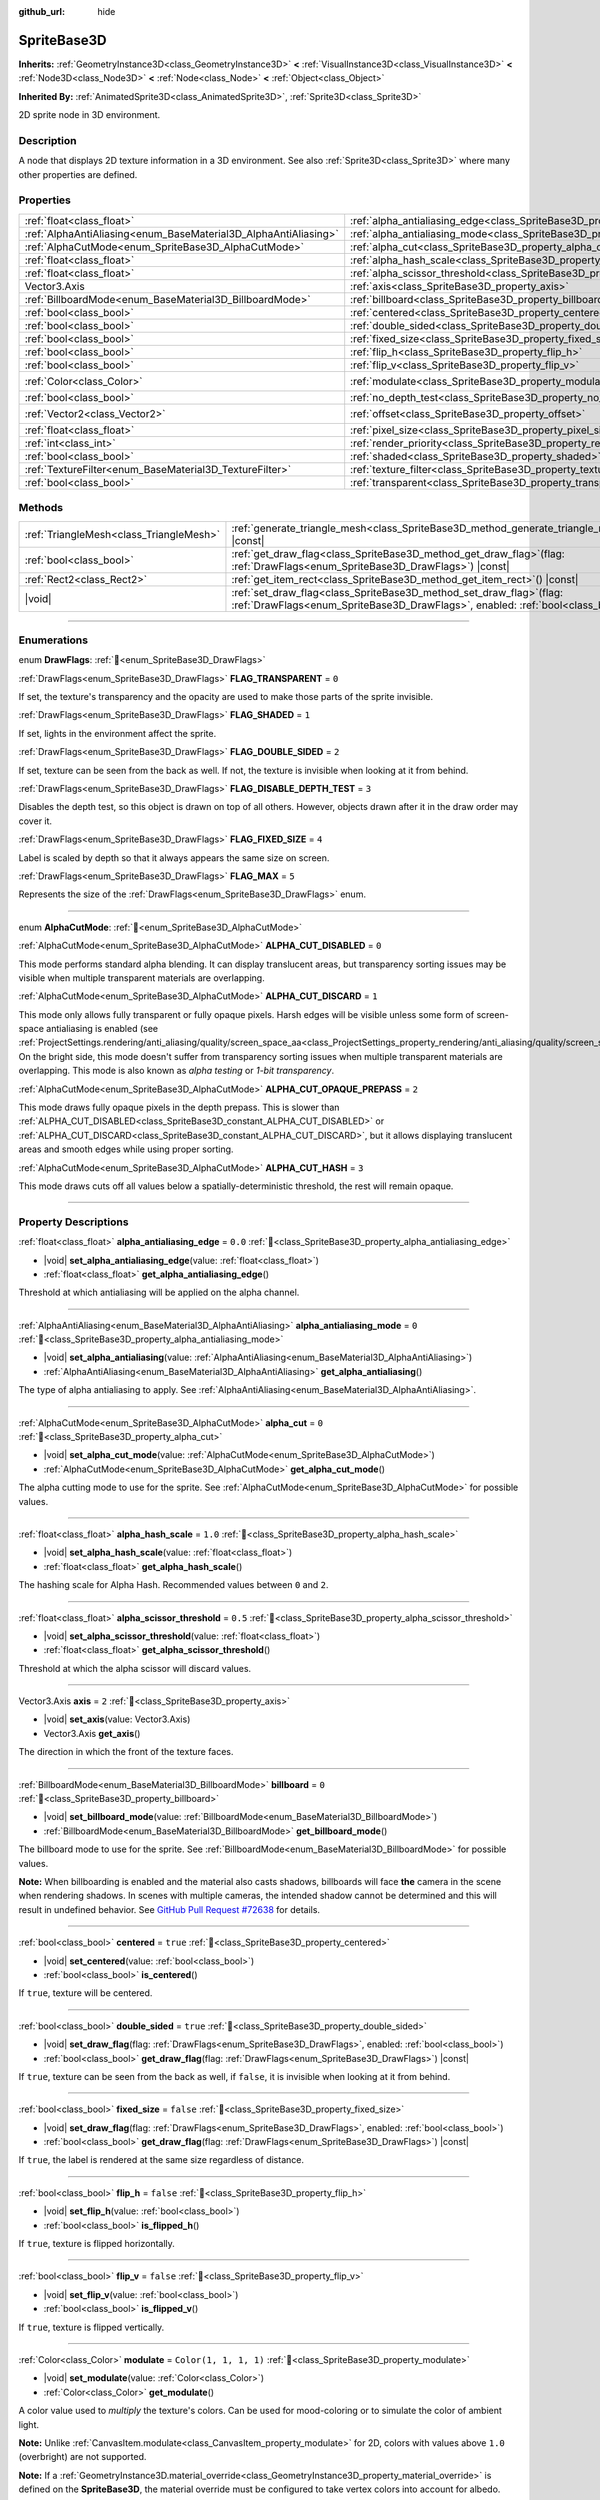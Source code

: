 :github_url: hide

.. DO NOT EDIT THIS FILE!!!
.. Generated automatically from Redot engine sources.
.. Generator: https://github.com/Redot-Engine/redot-engine/tree/master/doc/tools/make_rst.py.
.. XML source: https://github.com/Redot-Engine/redot-engine/tree/master/doc/classes/SpriteBase3D.xml.

.. _class_SpriteBase3D:

SpriteBase3D
============

**Inherits:** :ref:`GeometryInstance3D<class_GeometryInstance3D>` **<** :ref:`VisualInstance3D<class_VisualInstance3D>` **<** :ref:`Node3D<class_Node3D>` **<** :ref:`Node<class_Node>` **<** :ref:`Object<class_Object>`

**Inherited By:** :ref:`AnimatedSprite3D<class_AnimatedSprite3D>`, :ref:`Sprite3D<class_Sprite3D>`

2D sprite node in 3D environment.

.. rst-class:: classref-introduction-group

Description
-----------

A node that displays 2D texture information in a 3D environment. See also :ref:`Sprite3D<class_Sprite3D>` where many other properties are defined.

.. rst-class:: classref-reftable-group

Properties
----------

.. table::
   :widths: auto

   +-----------------------------------------------------------------+-------------------------------------------------------------------------------------+-----------------------+
   | :ref:`float<class_float>`                                       | :ref:`alpha_antialiasing_edge<class_SpriteBase3D_property_alpha_antialiasing_edge>` | ``0.0``               |
   +-----------------------------------------------------------------+-------------------------------------------------------------------------------------+-----------------------+
   | :ref:`AlphaAntiAliasing<enum_BaseMaterial3D_AlphaAntiAliasing>` | :ref:`alpha_antialiasing_mode<class_SpriteBase3D_property_alpha_antialiasing_mode>` | ``0``                 |
   +-----------------------------------------------------------------+-------------------------------------------------------------------------------------+-----------------------+
   | :ref:`AlphaCutMode<enum_SpriteBase3D_AlphaCutMode>`             | :ref:`alpha_cut<class_SpriteBase3D_property_alpha_cut>`                             | ``0``                 |
   +-----------------------------------------------------------------+-------------------------------------------------------------------------------------+-----------------------+
   | :ref:`float<class_float>`                                       | :ref:`alpha_hash_scale<class_SpriteBase3D_property_alpha_hash_scale>`               | ``1.0``               |
   +-----------------------------------------------------------------+-------------------------------------------------------------------------------------+-----------------------+
   | :ref:`float<class_float>`                                       | :ref:`alpha_scissor_threshold<class_SpriteBase3D_property_alpha_scissor_threshold>` | ``0.5``               |
   +-----------------------------------------------------------------+-------------------------------------------------------------------------------------+-----------------------+
   | Vector3.Axis                                                    | :ref:`axis<class_SpriteBase3D_property_axis>`                                       | ``2``                 |
   +-----------------------------------------------------------------+-------------------------------------------------------------------------------------+-----------------------+
   | :ref:`BillboardMode<enum_BaseMaterial3D_BillboardMode>`         | :ref:`billboard<class_SpriteBase3D_property_billboard>`                             | ``0``                 |
   +-----------------------------------------------------------------+-------------------------------------------------------------------------------------+-----------------------+
   | :ref:`bool<class_bool>`                                         | :ref:`centered<class_SpriteBase3D_property_centered>`                               | ``true``              |
   +-----------------------------------------------------------------+-------------------------------------------------------------------------------------+-----------------------+
   | :ref:`bool<class_bool>`                                         | :ref:`double_sided<class_SpriteBase3D_property_double_sided>`                       | ``true``              |
   +-----------------------------------------------------------------+-------------------------------------------------------------------------------------+-----------------------+
   | :ref:`bool<class_bool>`                                         | :ref:`fixed_size<class_SpriteBase3D_property_fixed_size>`                           | ``false``             |
   +-----------------------------------------------------------------+-------------------------------------------------------------------------------------+-----------------------+
   | :ref:`bool<class_bool>`                                         | :ref:`flip_h<class_SpriteBase3D_property_flip_h>`                                   | ``false``             |
   +-----------------------------------------------------------------+-------------------------------------------------------------------------------------+-----------------------+
   | :ref:`bool<class_bool>`                                         | :ref:`flip_v<class_SpriteBase3D_property_flip_v>`                                   | ``false``             |
   +-----------------------------------------------------------------+-------------------------------------------------------------------------------------+-----------------------+
   | :ref:`Color<class_Color>`                                       | :ref:`modulate<class_SpriteBase3D_property_modulate>`                               | ``Color(1, 1, 1, 1)`` |
   +-----------------------------------------------------------------+-------------------------------------------------------------------------------------+-----------------------+
   | :ref:`bool<class_bool>`                                         | :ref:`no_depth_test<class_SpriteBase3D_property_no_depth_test>`                     | ``false``             |
   +-----------------------------------------------------------------+-------------------------------------------------------------------------------------+-----------------------+
   | :ref:`Vector2<class_Vector2>`                                   | :ref:`offset<class_SpriteBase3D_property_offset>`                                   | ``Vector2(0, 0)``     |
   +-----------------------------------------------------------------+-------------------------------------------------------------------------------------+-----------------------+
   | :ref:`float<class_float>`                                       | :ref:`pixel_size<class_SpriteBase3D_property_pixel_size>`                           | ``0.01``              |
   +-----------------------------------------------------------------+-------------------------------------------------------------------------------------+-----------------------+
   | :ref:`int<class_int>`                                           | :ref:`render_priority<class_SpriteBase3D_property_render_priority>`                 | ``0``                 |
   +-----------------------------------------------------------------+-------------------------------------------------------------------------------------+-----------------------+
   | :ref:`bool<class_bool>`                                         | :ref:`shaded<class_SpriteBase3D_property_shaded>`                                   | ``false``             |
   +-----------------------------------------------------------------+-------------------------------------------------------------------------------------+-----------------------+
   | :ref:`TextureFilter<enum_BaseMaterial3D_TextureFilter>`         | :ref:`texture_filter<class_SpriteBase3D_property_texture_filter>`                   | ``3``                 |
   +-----------------------------------------------------------------+-------------------------------------------------------------------------------------+-----------------------+
   | :ref:`bool<class_bool>`                                         | :ref:`transparent<class_SpriteBase3D_property_transparent>`                         | ``true``              |
   +-----------------------------------------------------------------+-------------------------------------------------------------------------------------+-----------------------+

.. rst-class:: classref-reftable-group

Methods
-------

.. table::
   :widths: auto

   +-----------------------------------------+--------------------------------------------------------------------------------------------------------------------------------------------------------------+
   | :ref:`TriangleMesh<class_TriangleMesh>` | :ref:`generate_triangle_mesh<class_SpriteBase3D_method_generate_triangle_mesh>`\ (\ ) |const|                                                                |
   +-----------------------------------------+--------------------------------------------------------------------------------------------------------------------------------------------------------------+
   | :ref:`bool<class_bool>`                 | :ref:`get_draw_flag<class_SpriteBase3D_method_get_draw_flag>`\ (\ flag\: :ref:`DrawFlags<enum_SpriteBase3D_DrawFlags>`\ ) |const|                            |
   +-----------------------------------------+--------------------------------------------------------------------------------------------------------------------------------------------------------------+
   | :ref:`Rect2<class_Rect2>`               | :ref:`get_item_rect<class_SpriteBase3D_method_get_item_rect>`\ (\ ) |const|                                                                                  |
   +-----------------------------------------+--------------------------------------------------------------------------------------------------------------------------------------------------------------+
   | |void|                                  | :ref:`set_draw_flag<class_SpriteBase3D_method_set_draw_flag>`\ (\ flag\: :ref:`DrawFlags<enum_SpriteBase3D_DrawFlags>`, enabled\: :ref:`bool<class_bool>`\ ) |
   +-----------------------------------------+--------------------------------------------------------------------------------------------------------------------------------------------------------------+

.. rst-class:: classref-section-separator

----

.. rst-class:: classref-descriptions-group

Enumerations
------------

.. _enum_SpriteBase3D_DrawFlags:

.. rst-class:: classref-enumeration

enum **DrawFlags**: :ref:`🔗<enum_SpriteBase3D_DrawFlags>`

.. _class_SpriteBase3D_constant_FLAG_TRANSPARENT:

.. rst-class:: classref-enumeration-constant

:ref:`DrawFlags<enum_SpriteBase3D_DrawFlags>` **FLAG_TRANSPARENT** = ``0``

If set, the texture's transparency and the opacity are used to make those parts of the sprite invisible.

.. _class_SpriteBase3D_constant_FLAG_SHADED:

.. rst-class:: classref-enumeration-constant

:ref:`DrawFlags<enum_SpriteBase3D_DrawFlags>` **FLAG_SHADED** = ``1``

If set, lights in the environment affect the sprite.

.. _class_SpriteBase3D_constant_FLAG_DOUBLE_SIDED:

.. rst-class:: classref-enumeration-constant

:ref:`DrawFlags<enum_SpriteBase3D_DrawFlags>` **FLAG_DOUBLE_SIDED** = ``2``

If set, texture can be seen from the back as well. If not, the texture is invisible when looking at it from behind.

.. _class_SpriteBase3D_constant_FLAG_DISABLE_DEPTH_TEST:

.. rst-class:: classref-enumeration-constant

:ref:`DrawFlags<enum_SpriteBase3D_DrawFlags>` **FLAG_DISABLE_DEPTH_TEST** = ``3``

Disables the depth test, so this object is drawn on top of all others. However, objects drawn after it in the draw order may cover it.

.. _class_SpriteBase3D_constant_FLAG_FIXED_SIZE:

.. rst-class:: classref-enumeration-constant

:ref:`DrawFlags<enum_SpriteBase3D_DrawFlags>` **FLAG_FIXED_SIZE** = ``4``

Label is scaled by depth so that it always appears the same size on screen.

.. _class_SpriteBase3D_constant_FLAG_MAX:

.. rst-class:: classref-enumeration-constant

:ref:`DrawFlags<enum_SpriteBase3D_DrawFlags>` **FLAG_MAX** = ``5``

Represents the size of the :ref:`DrawFlags<enum_SpriteBase3D_DrawFlags>` enum.

.. rst-class:: classref-item-separator

----

.. _enum_SpriteBase3D_AlphaCutMode:

.. rst-class:: classref-enumeration

enum **AlphaCutMode**: :ref:`🔗<enum_SpriteBase3D_AlphaCutMode>`

.. _class_SpriteBase3D_constant_ALPHA_CUT_DISABLED:

.. rst-class:: classref-enumeration-constant

:ref:`AlphaCutMode<enum_SpriteBase3D_AlphaCutMode>` **ALPHA_CUT_DISABLED** = ``0``

This mode performs standard alpha blending. It can display translucent areas, but transparency sorting issues may be visible when multiple transparent materials are overlapping.

.. _class_SpriteBase3D_constant_ALPHA_CUT_DISCARD:

.. rst-class:: classref-enumeration-constant

:ref:`AlphaCutMode<enum_SpriteBase3D_AlphaCutMode>` **ALPHA_CUT_DISCARD** = ``1``

This mode only allows fully transparent or fully opaque pixels. Harsh edges will be visible unless some form of screen-space antialiasing is enabled (see :ref:`ProjectSettings.rendering/anti_aliasing/quality/screen_space_aa<class_ProjectSettings_property_rendering/anti_aliasing/quality/screen_space_aa>`). On the bright side, this mode doesn't suffer from transparency sorting issues when multiple transparent materials are overlapping. This mode is also known as *alpha testing* or *1-bit transparency*.

.. _class_SpriteBase3D_constant_ALPHA_CUT_OPAQUE_PREPASS:

.. rst-class:: classref-enumeration-constant

:ref:`AlphaCutMode<enum_SpriteBase3D_AlphaCutMode>` **ALPHA_CUT_OPAQUE_PREPASS** = ``2``

This mode draws fully opaque pixels in the depth prepass. This is slower than :ref:`ALPHA_CUT_DISABLED<class_SpriteBase3D_constant_ALPHA_CUT_DISABLED>` or :ref:`ALPHA_CUT_DISCARD<class_SpriteBase3D_constant_ALPHA_CUT_DISCARD>`, but it allows displaying translucent areas and smooth edges while using proper sorting.

.. _class_SpriteBase3D_constant_ALPHA_CUT_HASH:

.. rst-class:: classref-enumeration-constant

:ref:`AlphaCutMode<enum_SpriteBase3D_AlphaCutMode>` **ALPHA_CUT_HASH** = ``3``

This mode draws cuts off all values below a spatially-deterministic threshold, the rest will remain opaque.

.. rst-class:: classref-section-separator

----

.. rst-class:: classref-descriptions-group

Property Descriptions
---------------------

.. _class_SpriteBase3D_property_alpha_antialiasing_edge:

.. rst-class:: classref-property

:ref:`float<class_float>` **alpha_antialiasing_edge** = ``0.0`` :ref:`🔗<class_SpriteBase3D_property_alpha_antialiasing_edge>`

.. rst-class:: classref-property-setget

- |void| **set_alpha_antialiasing_edge**\ (\ value\: :ref:`float<class_float>`\ )
- :ref:`float<class_float>` **get_alpha_antialiasing_edge**\ (\ )

Threshold at which antialiasing will be applied on the alpha channel.

.. rst-class:: classref-item-separator

----

.. _class_SpriteBase3D_property_alpha_antialiasing_mode:

.. rst-class:: classref-property

:ref:`AlphaAntiAliasing<enum_BaseMaterial3D_AlphaAntiAliasing>` **alpha_antialiasing_mode** = ``0`` :ref:`🔗<class_SpriteBase3D_property_alpha_antialiasing_mode>`

.. rst-class:: classref-property-setget

- |void| **set_alpha_antialiasing**\ (\ value\: :ref:`AlphaAntiAliasing<enum_BaseMaterial3D_AlphaAntiAliasing>`\ )
- :ref:`AlphaAntiAliasing<enum_BaseMaterial3D_AlphaAntiAliasing>` **get_alpha_antialiasing**\ (\ )

The type of alpha antialiasing to apply. See :ref:`AlphaAntiAliasing<enum_BaseMaterial3D_AlphaAntiAliasing>`.

.. rst-class:: classref-item-separator

----

.. _class_SpriteBase3D_property_alpha_cut:

.. rst-class:: classref-property

:ref:`AlphaCutMode<enum_SpriteBase3D_AlphaCutMode>` **alpha_cut** = ``0`` :ref:`🔗<class_SpriteBase3D_property_alpha_cut>`

.. rst-class:: classref-property-setget

- |void| **set_alpha_cut_mode**\ (\ value\: :ref:`AlphaCutMode<enum_SpriteBase3D_AlphaCutMode>`\ )
- :ref:`AlphaCutMode<enum_SpriteBase3D_AlphaCutMode>` **get_alpha_cut_mode**\ (\ )

The alpha cutting mode to use for the sprite. See :ref:`AlphaCutMode<enum_SpriteBase3D_AlphaCutMode>` for possible values.

.. rst-class:: classref-item-separator

----

.. _class_SpriteBase3D_property_alpha_hash_scale:

.. rst-class:: classref-property

:ref:`float<class_float>` **alpha_hash_scale** = ``1.0`` :ref:`🔗<class_SpriteBase3D_property_alpha_hash_scale>`

.. rst-class:: classref-property-setget

- |void| **set_alpha_hash_scale**\ (\ value\: :ref:`float<class_float>`\ )
- :ref:`float<class_float>` **get_alpha_hash_scale**\ (\ )

The hashing scale for Alpha Hash. Recommended values between ``0`` and ``2``.

.. rst-class:: classref-item-separator

----

.. _class_SpriteBase3D_property_alpha_scissor_threshold:

.. rst-class:: classref-property

:ref:`float<class_float>` **alpha_scissor_threshold** = ``0.5`` :ref:`🔗<class_SpriteBase3D_property_alpha_scissor_threshold>`

.. rst-class:: classref-property-setget

- |void| **set_alpha_scissor_threshold**\ (\ value\: :ref:`float<class_float>`\ )
- :ref:`float<class_float>` **get_alpha_scissor_threshold**\ (\ )

Threshold at which the alpha scissor will discard values.

.. rst-class:: classref-item-separator

----

.. _class_SpriteBase3D_property_axis:

.. rst-class:: classref-property

Vector3.Axis **axis** = ``2`` :ref:`🔗<class_SpriteBase3D_property_axis>`

.. rst-class:: classref-property-setget

- |void| **set_axis**\ (\ value\: Vector3.Axis\ )
- Vector3.Axis **get_axis**\ (\ )

The direction in which the front of the texture faces.

.. rst-class:: classref-item-separator

----

.. _class_SpriteBase3D_property_billboard:

.. rst-class:: classref-property

:ref:`BillboardMode<enum_BaseMaterial3D_BillboardMode>` **billboard** = ``0`` :ref:`🔗<class_SpriteBase3D_property_billboard>`

.. rst-class:: classref-property-setget

- |void| **set_billboard_mode**\ (\ value\: :ref:`BillboardMode<enum_BaseMaterial3D_BillboardMode>`\ )
- :ref:`BillboardMode<enum_BaseMaterial3D_BillboardMode>` **get_billboard_mode**\ (\ )

The billboard mode to use for the sprite. See :ref:`BillboardMode<enum_BaseMaterial3D_BillboardMode>` for possible values.

\ **Note:** When billboarding is enabled and the material also casts shadows, billboards will face **the** camera in the scene when rendering shadows. In scenes with multiple cameras, the intended shadow cannot be determined and this will result in undefined behavior. See `GitHub Pull Request #72638 <https://github.com/godotengine/godot/pull/72638>`__ for details.

.. rst-class:: classref-item-separator

----

.. _class_SpriteBase3D_property_centered:

.. rst-class:: classref-property

:ref:`bool<class_bool>` **centered** = ``true`` :ref:`🔗<class_SpriteBase3D_property_centered>`

.. rst-class:: classref-property-setget

- |void| **set_centered**\ (\ value\: :ref:`bool<class_bool>`\ )
- :ref:`bool<class_bool>` **is_centered**\ (\ )

If ``true``, texture will be centered.

.. rst-class:: classref-item-separator

----

.. _class_SpriteBase3D_property_double_sided:

.. rst-class:: classref-property

:ref:`bool<class_bool>` **double_sided** = ``true`` :ref:`🔗<class_SpriteBase3D_property_double_sided>`

.. rst-class:: classref-property-setget

- |void| **set_draw_flag**\ (\ flag\: :ref:`DrawFlags<enum_SpriteBase3D_DrawFlags>`, enabled\: :ref:`bool<class_bool>`\ )
- :ref:`bool<class_bool>` **get_draw_flag**\ (\ flag\: :ref:`DrawFlags<enum_SpriteBase3D_DrawFlags>`\ ) |const|

If ``true``, texture can be seen from the back as well, if ``false``, it is invisible when looking at it from behind.

.. rst-class:: classref-item-separator

----

.. _class_SpriteBase3D_property_fixed_size:

.. rst-class:: classref-property

:ref:`bool<class_bool>` **fixed_size** = ``false`` :ref:`🔗<class_SpriteBase3D_property_fixed_size>`

.. rst-class:: classref-property-setget

- |void| **set_draw_flag**\ (\ flag\: :ref:`DrawFlags<enum_SpriteBase3D_DrawFlags>`, enabled\: :ref:`bool<class_bool>`\ )
- :ref:`bool<class_bool>` **get_draw_flag**\ (\ flag\: :ref:`DrawFlags<enum_SpriteBase3D_DrawFlags>`\ ) |const|

If ``true``, the label is rendered at the same size regardless of distance.

.. rst-class:: classref-item-separator

----

.. _class_SpriteBase3D_property_flip_h:

.. rst-class:: classref-property

:ref:`bool<class_bool>` **flip_h** = ``false`` :ref:`🔗<class_SpriteBase3D_property_flip_h>`

.. rst-class:: classref-property-setget

- |void| **set_flip_h**\ (\ value\: :ref:`bool<class_bool>`\ )
- :ref:`bool<class_bool>` **is_flipped_h**\ (\ )

If ``true``, texture is flipped horizontally.

.. rst-class:: classref-item-separator

----

.. _class_SpriteBase3D_property_flip_v:

.. rst-class:: classref-property

:ref:`bool<class_bool>` **flip_v** = ``false`` :ref:`🔗<class_SpriteBase3D_property_flip_v>`

.. rst-class:: classref-property-setget

- |void| **set_flip_v**\ (\ value\: :ref:`bool<class_bool>`\ )
- :ref:`bool<class_bool>` **is_flipped_v**\ (\ )

If ``true``, texture is flipped vertically.

.. rst-class:: classref-item-separator

----

.. _class_SpriteBase3D_property_modulate:

.. rst-class:: classref-property

:ref:`Color<class_Color>` **modulate** = ``Color(1, 1, 1, 1)`` :ref:`🔗<class_SpriteBase3D_property_modulate>`

.. rst-class:: classref-property-setget

- |void| **set_modulate**\ (\ value\: :ref:`Color<class_Color>`\ )
- :ref:`Color<class_Color>` **get_modulate**\ (\ )

A color value used to *multiply* the texture's colors. Can be used for mood-coloring or to simulate the color of ambient light.

\ **Note:** Unlike :ref:`CanvasItem.modulate<class_CanvasItem_property_modulate>` for 2D, colors with values above ``1.0`` (overbright) are not supported.

\ **Note:** If a :ref:`GeometryInstance3D.material_override<class_GeometryInstance3D_property_material_override>` is defined on the **SpriteBase3D**, the material override must be configured to take vertex colors into account for albedo. Otherwise, the color defined in :ref:`modulate<class_SpriteBase3D_property_modulate>` will be ignored. For a :ref:`BaseMaterial3D<class_BaseMaterial3D>`, :ref:`BaseMaterial3D.vertex_color_use_as_albedo<class_BaseMaterial3D_property_vertex_color_use_as_albedo>` must be ``true``. For a :ref:`ShaderMaterial<class_ShaderMaterial>`, ``ALBEDO *= COLOR.rgb;`` must be inserted in the shader's ``fragment()`` function.

.. rst-class:: classref-item-separator

----

.. _class_SpriteBase3D_property_no_depth_test:

.. rst-class:: classref-property

:ref:`bool<class_bool>` **no_depth_test** = ``false`` :ref:`🔗<class_SpriteBase3D_property_no_depth_test>`

.. rst-class:: classref-property-setget

- |void| **set_draw_flag**\ (\ flag\: :ref:`DrawFlags<enum_SpriteBase3D_DrawFlags>`, enabled\: :ref:`bool<class_bool>`\ )
- :ref:`bool<class_bool>` **get_draw_flag**\ (\ flag\: :ref:`DrawFlags<enum_SpriteBase3D_DrawFlags>`\ ) |const|

If ``true``, depth testing is disabled and the object will be drawn in render order.

.. rst-class:: classref-item-separator

----

.. _class_SpriteBase3D_property_offset:

.. rst-class:: classref-property

:ref:`Vector2<class_Vector2>` **offset** = ``Vector2(0, 0)`` :ref:`🔗<class_SpriteBase3D_property_offset>`

.. rst-class:: classref-property-setget

- |void| **set_offset**\ (\ value\: :ref:`Vector2<class_Vector2>`\ )
- :ref:`Vector2<class_Vector2>` **get_offset**\ (\ )

The texture's drawing offset.

.. rst-class:: classref-item-separator

----

.. _class_SpriteBase3D_property_pixel_size:

.. rst-class:: classref-property

:ref:`float<class_float>` **pixel_size** = ``0.01`` :ref:`🔗<class_SpriteBase3D_property_pixel_size>`

.. rst-class:: classref-property-setget

- |void| **set_pixel_size**\ (\ value\: :ref:`float<class_float>`\ )
- :ref:`float<class_float>` **get_pixel_size**\ (\ )

The size of one pixel's width on the sprite to scale it in 3D.

.. rst-class:: classref-item-separator

----

.. _class_SpriteBase3D_property_render_priority:

.. rst-class:: classref-property

:ref:`int<class_int>` **render_priority** = ``0`` :ref:`🔗<class_SpriteBase3D_property_render_priority>`

.. rst-class:: classref-property-setget

- |void| **set_render_priority**\ (\ value\: :ref:`int<class_int>`\ )
- :ref:`int<class_int>` **get_render_priority**\ (\ )

Sets the render priority for the sprite. Higher priority objects will be sorted in front of lower priority objects.

\ **Note:** This only applies if :ref:`alpha_cut<class_SpriteBase3D_property_alpha_cut>` is set to :ref:`ALPHA_CUT_DISABLED<class_SpriteBase3D_constant_ALPHA_CUT_DISABLED>` (default value).

\ **Note:** This only applies to sorting of transparent objects. This will not impact how transparent objects are sorted relative to opaque objects. This is because opaque objects are not sorted, while transparent objects are sorted from back to front (subject to priority).

.. rst-class:: classref-item-separator

----

.. _class_SpriteBase3D_property_shaded:

.. rst-class:: classref-property

:ref:`bool<class_bool>` **shaded** = ``false`` :ref:`🔗<class_SpriteBase3D_property_shaded>`

.. rst-class:: classref-property-setget

- |void| **set_draw_flag**\ (\ flag\: :ref:`DrawFlags<enum_SpriteBase3D_DrawFlags>`, enabled\: :ref:`bool<class_bool>`\ )
- :ref:`bool<class_bool>` **get_draw_flag**\ (\ flag\: :ref:`DrawFlags<enum_SpriteBase3D_DrawFlags>`\ ) |const|

If ``true``, the :ref:`Light3D<class_Light3D>` in the :ref:`Environment<class_Environment>` has effects on the sprite.

.. rst-class:: classref-item-separator

----

.. _class_SpriteBase3D_property_texture_filter:

.. rst-class:: classref-property

:ref:`TextureFilter<enum_BaseMaterial3D_TextureFilter>` **texture_filter** = ``3`` :ref:`🔗<class_SpriteBase3D_property_texture_filter>`

.. rst-class:: classref-property-setget

- |void| **set_texture_filter**\ (\ value\: :ref:`TextureFilter<enum_BaseMaterial3D_TextureFilter>`\ )
- :ref:`TextureFilter<enum_BaseMaterial3D_TextureFilter>` **get_texture_filter**\ (\ )

Filter flags for the texture. See :ref:`TextureFilter<enum_BaseMaterial3D_TextureFilter>` for options.

\ **Note:** Linear filtering may cause artifacts around the edges, which are especially noticeable on opaque textures. To prevent this, use textures with transparent or identical colors around the edges.

.. rst-class:: classref-item-separator

----

.. _class_SpriteBase3D_property_transparent:

.. rst-class:: classref-property

:ref:`bool<class_bool>` **transparent** = ``true`` :ref:`🔗<class_SpriteBase3D_property_transparent>`

.. rst-class:: classref-property-setget

- |void| **set_draw_flag**\ (\ flag\: :ref:`DrawFlags<enum_SpriteBase3D_DrawFlags>`, enabled\: :ref:`bool<class_bool>`\ )
- :ref:`bool<class_bool>` **get_draw_flag**\ (\ flag\: :ref:`DrawFlags<enum_SpriteBase3D_DrawFlags>`\ ) |const|

If ``true``, the texture's transparency and the opacity are used to make those parts of the sprite invisible.

.. rst-class:: classref-section-separator

----

.. rst-class:: classref-descriptions-group

Method Descriptions
-------------------

.. _class_SpriteBase3D_method_generate_triangle_mesh:

.. rst-class:: classref-method

:ref:`TriangleMesh<class_TriangleMesh>` **generate_triangle_mesh**\ (\ ) |const| :ref:`🔗<class_SpriteBase3D_method_generate_triangle_mesh>`

Returns a :ref:`TriangleMesh<class_TriangleMesh>` with the sprite's vertices following its current configuration (such as its :ref:`axis<class_SpriteBase3D_property_axis>` and :ref:`pixel_size<class_SpriteBase3D_property_pixel_size>`).

.. rst-class:: classref-item-separator

----

.. _class_SpriteBase3D_method_get_draw_flag:

.. rst-class:: classref-method

:ref:`bool<class_bool>` **get_draw_flag**\ (\ flag\: :ref:`DrawFlags<enum_SpriteBase3D_DrawFlags>`\ ) |const| :ref:`🔗<class_SpriteBase3D_method_get_draw_flag>`

Returns the value of the specified flag.

.. rst-class:: classref-item-separator

----

.. _class_SpriteBase3D_method_get_item_rect:

.. rst-class:: classref-method

:ref:`Rect2<class_Rect2>` **get_item_rect**\ (\ ) |const| :ref:`🔗<class_SpriteBase3D_method_get_item_rect>`

Returns the rectangle representing this sprite.

.. rst-class:: classref-item-separator

----

.. _class_SpriteBase3D_method_set_draw_flag:

.. rst-class:: classref-method

|void| **set_draw_flag**\ (\ flag\: :ref:`DrawFlags<enum_SpriteBase3D_DrawFlags>`, enabled\: :ref:`bool<class_bool>`\ ) :ref:`🔗<class_SpriteBase3D_method_set_draw_flag>`

If ``true``, the specified flag will be enabled. See :ref:`DrawFlags<enum_SpriteBase3D_DrawFlags>` for a list of flags.

.. |virtual| replace:: :abbr:`virtual (This method should typically be overridden by the user to have any effect.)`
.. |const| replace:: :abbr:`const (This method has no side effects. It doesn't modify any of the instance's member variables.)`
.. |vararg| replace:: :abbr:`vararg (This method accepts any number of arguments after the ones described here.)`
.. |constructor| replace:: :abbr:`constructor (This method is used to construct a type.)`
.. |static| replace:: :abbr:`static (This method doesn't need an instance to be called, so it can be called directly using the class name.)`
.. |operator| replace:: :abbr:`operator (This method describes a valid operator to use with this type as left-hand operand.)`
.. |bitfield| replace:: :abbr:`BitField (This value is an integer composed as a bitmask of the following flags.)`
.. |void| replace:: :abbr:`void (No return value.)`
